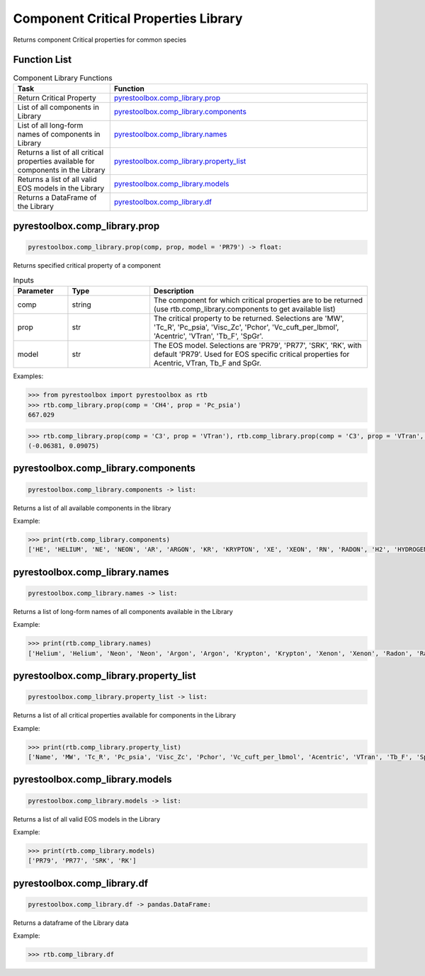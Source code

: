 ===================================
Component Critical Properties Library
===================================

Returns component Critical properties for common species

Function List
=============

.. list-table:: Component Library Functions
   :widths: 15 40
   :header-rows: 1

   * - Task
     - Function
   * - Return Critical Property 
     - `pyrestoolbox.comp_library.prop`_  
   * - List of all components in Library
     - `pyrestoolbox.comp_library.components`_
   * - List of all long-form names of components in Library
     - `pyrestoolbox.comp_library.names`_
   * - Returns a list of all critical properties available for components in the Library
     - `pyrestoolbox.comp_library.property_list`_
   * - Returns a list of all valid EOS models in the Library 
     - `pyrestoolbox.comp_library.models`_
   * - Returns a DataFrame of the Library 
     - `pyrestoolbox.comp_library.df`_
     
     

pyrestoolbox.comp_library.prop
======================

.. code-block:: python

    pyrestoolbox.comp_library.prop(comp, prop, model = 'PR79') -> float:

Returns specified critical property of a component    

.. list-table:: Inputs
   :widths: 10 15 40
   :header-rows: 1

   * - Parameter
     - Type
     - Description
   * - comp
     - string
     - The component for which critical properties are to be returned (use rtb.comp_library.components to get available list)
   * - prop
     - str
     - The critical property to be returned. Selections are 'MW', 'Tc_R', 'Pc_psia', 'Visc_Zc', 'Pchor', 'Vc_cuft_per_lbmol', 'Acentric', 'VTran', 'Tb_F', 'SpGr'.
   * - model
     - str
     - The EOS model. Selections are 'PR79', 'PR77', 'SRK', 'RK', with default 'PR79'. Used for EOS specific critical properties for Acentric, VTran, Tb_F and SpGr.


Examples:

.. code-block:: python

    >>> from pyrestoolbox import pyrestoolbox as rtb
    >>> rtb.comp_library.prop(comp = 'CH4', prop = 'Pc_psia')
    667.029

.. code-block:: python

    >>> rtb.comp_library.prop(comp = 'C3', prop = 'VTran'), rtb.comp_library.prop(comp = 'C3', prop = 'VTran', model='SRK')
    (-0.06381, 0.09075)


pyrestoolbox.comp_library.components
======================

.. code-block:: python

    pyrestoolbox.comp_library.components -> list:

Returns a list of all available components in the library    


Example:

.. code-block:: python

    >>> print(rtb.comp_library.components)
    ['HE', 'HELIUM', 'NE', 'NEON', 'AR', 'ARGON', 'KR', 'KRYPTON', 'XE', 'XEON', 'RN', 'RADON', 'H2', 'HYDROGEN', 'N2', 'NITROGEN', 'CO', 'O2', 'OXYGEN', 'NO', 'N2O', 'CO2', 'H2S', 'NH3', 'AMMONIA', 'SO2', 'NO2', 'N2O4', 'H2O', 'WATER', 'C1', 'CH4', 'METHANE', 'C2', 'C2H6', 'ETHANE', 'C3', 'C3H8', 'PROPANE', 'C-C3', 'CYCLO-C3', 'C-PROPANE', 'CYCLOPROP', 'I-C4', 'ISO-C4', 'I-BUTANE', 'ISOBUTANE', 'N-C4', 'N-BUTANE', 'BUTANE', 'NEO-C5', 'NEOPENTAN', 'C-C4', 'CYCLO-C4', 'C-BUTANE', 'CYCLOBUTA', 'I-C5', 'ISO-C5', 'I-PENTANE', 'ISOPENTAN', 'N-C5', 'N-PENTANE', 'PENTANE', 'C-C5', 'CYCLO-C5', 'C-PENTANE', 'CYCLOPENT', '22DM-C4', '22DM-BUTA', '23DM-C4', '23DM-BUTA', '2M-C5', '2M-PENTAN', '3M-C5', '3M-PENTAN', 'N-C6', 'N-HEXANE', 'HEXANE', 'MC-C5', 'MC-PENTAN', '22DM-C5', '22DM-PENT', 'BENZENE', '24DM-C5', '24DM-PENT', 'C-C6', 'CYCLO-C6', 'C-HEXANE', 'CYCLOHEXA', '223TM-C4', '223TM-BUT', '33DM-C5', '33DM-PENT', '23DM-C5', '23DM-PENT', '2M-C6', '2M-HEXANE', '3M-C6', '3M-HEXANE', '3E-C5', '3E-PENTAN', 'N-C7', 'N-HEPTANE', 'HEPTANE', 'MC-C6', 'MC-HEXANE', 'EC-C5', 'EC-PENTAN', 'TOLUENE', 'C-C7', 'CYCLO-C7', 'C-HEPTANE', 'CYCLOHEPT', 'N-C8', 'N-OCTANE', 'OCTANE', 'E-BENZENE', 'P-XYLENE', 'M-XYLENE', 'O-XYLENE', 'N-C9', 'N-NONANE', 'NONANE', 'C-C8', 'CYCLO-C8', 'C-OCTANE', 'CYCLOOCTA', 'CUMENE', 'I-C3-BENZ', '1ME-BENZE', 'P-BENZENE', '1E4M-BENZ', '135TM-BEN', '124TM-BEN', 'N-C10', 'N-DECANE', 'DECANE', '123TM-BEN', 'N-C11', 'N-UNDECAN', 'UNDECANE', 'N-C12', 'N-DODECAN', 'DODECANE', 'NAPTHALEN', 'N-C13', 'N-TRIDECA', 'TRIDECANE', '2M-NAPTHA', '1M-NAPTHA', 'N-C14', 'N-TETRADE', 'TETRADECA', 'DPH-C1', 'DPH-METHA', 'N-C15', 'N-PENTADE', 'PENTADECA', 'N-C16', 'N-HEXADEC', 'HEXADECAN', 'N-C17', 'N-HEPTADE', 'HEPTADECA', 'N-C18', 'N-OCTADEC', 'OCTADECAN', 'N-C19', 'N-NONADEC', 'NONADECAN', '12DPH-BEN', 'PHENANTHR', 'ANTHRACEN', 'N-C20', 'N-EICOSAN', 'EICOSANE', 'N-C21', 'N-HENEICO', 'HENEICOSA', '13DPH-BEN', 'N-C22', 'N-DOCOSAN', 'DOCOSANE', '14DPH-BEN', 'N-C23', 'N-TRICOSA', 'TRICOSANE', 'N-C24', 'N-TETRACO', 'TETRACOSA', 'N-C25', 'N-C26', 'N-C27', 'N-C28', 'N-C29', 'N-C30', 'N-C31', 'N-C32', 'N-C33', 'N-C34']



pyrestoolbox.comp_library.names
======================

.. code-block:: python

    pyrestoolbox.comp_library.names -> list:

Returns a list of long-form names of all components available in the Library   


Example:

.. code-block:: python

    >>> print(rtb.comp_library.names)
    ['Helium', 'Helium', 'Neon', 'Neon', 'Argon', 'Argon', 'Krypton', 'Krypton', 'Xenon', 'Xenon', 'Radon', 'Radon', 'Hydrogen', 'Hydrogen', 'Nitrogen', 'Nitrogen', 'Carbon Monoxide', 'Oxygen', 'Oxygen', 'Nitric Oxide', 'Nitrous Oxide', 'Carbon Dioxide', 'Hydrogen Sulfide', 'Ammonia', 'Ammonia', 'Sulfur Dioxide', 'Nitrogen Dioxide', 'Nitrogen Tetroxide', 'Water', 'Water', 'Methane', 'Methane', 'Methane', 'Ethane', 'Ethane', 'Ethane', 'Propane', 'Propane', 'Propane', 'Cyclopropane', 'Cyclopropane', 'Cyclopropane', 'Cyclopropane', 'Isobutane', 'Isobutane', 'Isobutane', 'Isobutane', 'Butane', 'Butane', 'Butane', 'Neopentane', 'Neopentane', 'Cyclobutane', 'Cyclobutane', 'Cyclobutane', 'Cyclobutane', 'Isopentane', 'Isopentane', 'Isopentane', 'Isopentane', 'Pentane', 'Pentane', 'Pentane', 'Cyclopentane', 'Cyclopentane', 'Cyclopentane', 'Cyclopentane', '2,2-Dimethylbutane', '2,2-Dimethylbutane', '2,3-Dimethylbutane', '2,3-Dimethylbutane', '2-Methylpentane', '2-Methylpentane', '3-Methylpentane', '3-Methylpentane', 'Hexane', 'Hexane', 'Hexane', 'Methylcyclopentane', 'Methylcyclopentane', '2,2-Dimethylpentane', '2,2-Dimethylpentane', 'Benzene', '2,4-Dimethylpentane', '2,4-Dimethylpentane', 'Cyclohexane', 'Cyclohexane', 'Cyclohexane', 'Cyclohexane', '2,2,3-Trimethylbutane', '2,2,3-Trimethylbutane', '3,3-Dimethylpentane', '3,3-Dimethylpentane', '2,3-Dimethylpentane', '2,3-Dimethylpentane', '2-Methylhexane', '2-Methylhexane', '3-Methylhexane', '3-Methylhexane', '3-Ethylpentane', '3-Ethylpentane', 'Heptane', 'Heptane', 'Heptane', 'Methylcyclohexane', 'Methylcyclohexane', 'Ethylcyclopentane', 'Ethylcyclopentane', 'Toluene', 'Cycloheptane', 'Cycloheptane', 'Cycloheptane', 'Cycloheptane', 'Octane', 'Octane', 'Octane', 'Ethylbenzene', 'p-Xylene', 'm-Xylene', 'o-Xylene', 'Nonane', 'Nonane', 'Nonane', 'Cyclooctane', 'Cyclooctane', 'Cyclooctane', 'Cyclooctane', 'Cumene', 'Cumene', 'Cumene', 'Propylbenzene', '1-Ethyl-4-methylbenzene', '1,3,5-Trimethylbenzene', '1,2,4-Trimethylbenzene', 'Decane', 'Decane', 'Decane', '1,2,3-Trimethylbenzene', 'Undecane', 'Undecane', 'Undecane', 'Dodecane', 'Dodecane', 'Dodecane', 'Napthalene', 'Tridecane', 'Tridecane', 'Tridecane', '2-Methylnapthalene', '1-Methylnapthalene', 'Tetradecane', 'Tetradecane', 'Tetradecane', 'Diphenylmethane', 'Diphenylmethane', 'Pentadecane', 'Pentadecane', 'Pentadecane', 'Hexadecane', 'Hexadecane', 'Hexadecane', 'Heptadecane', 'Heptadecane', 'Heptadecane', 'Octadecane', 'Octadecane', 'Octadecane', 'Nonadecane', 'Nonadecane', 'Nonadecane', '1,2-Diphenylbenzene', 'Phenanthrene', 'Anthracene', 'Eicosane', 'Eicosane', 'Eicosane', 'Heneicosane', 'Heneicosane', 'Heneicosane', '1,3-Diphenylbenzene', 'Docosane', 'Docosane', 'Docosane', '1,4-Diphenylbenzene', 'Tricosane', 'Tricosane', 'Tricosane', 'Tetracosane', 'Tetracosane', 'Tetracosane', 'N-C25', 'N-C26', 'N-C27', 'N-C28', 'N-C29', 'N-C30', 'N-C31', 'N-C32', 'N-C33', 'N-C34']


pyrestoolbox.comp_library.property_list
======================

.. code-block:: python

    pyrestoolbox.comp_library.property_list -> list:

Returns a list of all critical properties available for components in the Library   


Example:

.. code-block:: python

    >>> print(rtb.comp_library.property_list)
    ['Name', 'MW', 'Tc_R', 'Pc_psia', 'Visc_Zc', 'Pchor', 'Vc_cuft_per_lbmol', 'Acentric', 'VTran', 'Tb_F', 'SpGr']


pyrestoolbox.comp_library.models
======================

.. code-block:: python

    pyrestoolbox.comp_library.models -> list:

Returns a list of all valid EOS models in the Library   


Example:

.. code-block:: python

    >>> print(rtb.comp_library.models)
    ['PR79', 'PR77', 'SRK', 'RK']


pyrestoolbox.comp_library.df
======================

.. code-block:: python

    pyrestoolbox.comp_library.df -> pandas.DataFrame:

Returns a dataframe of the Library data   


Example:

.. code-block:: python

    >>> rtb.comp_library.df

.. image:: https://github.com/mwburgoyne/pyResToolbox/blob/main/docs/img/properties_df.png
    :alt: DataFrame of Component Library data
